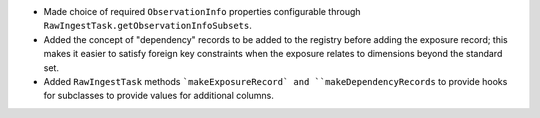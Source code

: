 * Made choice of required ``ObservationInfo`` properties configurable
  through ``RawIngestTask.getObservationInfoSubsets``.
* Added the concept of "dependency" records to be added to the registry before
  adding the exposure record; this makes it easier to satisfy foreign key
  constraints when the exposure relates to dimensions beyond the standard set.
* Added ``RawIngestTask`` methods ```makeExposureRecord` and ``makeDependencyRecords``
  to provide hooks for subclasses to provide values for additional columns.
